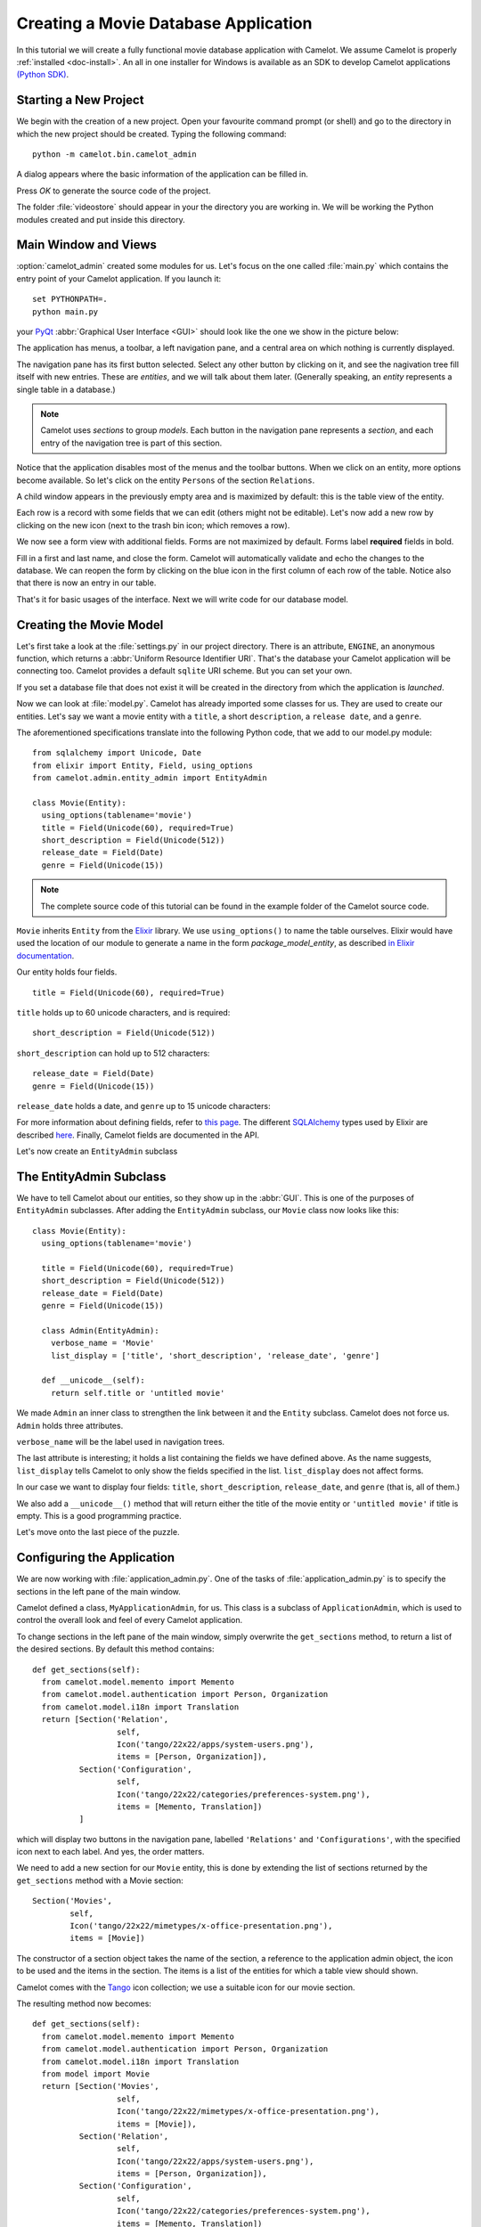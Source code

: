 .. _tutorial-videostore:

########################################
 Creating a Movie Database Application
########################################

In this tutorial we will create a fully functional movie database application
with Camelot. We assume Camelot is properly :ref:`installed <doc-install>`.
An all in one installer for Windows is available as an SDK to develop Camelot
applications `(Python SDK) <http://www.conceptive.be/python-sdk.html>`_.

Starting a New Project
======================

We begin with the creation of a new project. Open your favourite command prompt
(or shell) and go to the directory in which the new project should be created.
Typing the following command::

  python -m camelot.bin.camelot_admin

A dialog appears where the basic information of the application can be
filled in.

.. image:: /_static/actionsteps/change_object.png

Press `OK` to generate the source code of the project.

The folder :file:`videostore` should appear in your the directory you are 
working in. We will be working the Python modules created and put inside this 
directory.

Main Window and Views
=====================

:option:`camelot_admin` created some modules for us. Let's focus on the
one called :file:`main.py` which contains the entry point of your Camelot
application. If you launch it::

  set PYTHONPATH=.
  python main.py

your `PyQt <http://www.riverbankcomputing.co.uk/software/pyqt/intro>`_
:abbr:`Graphical User Interface <GUI>` should look like the one we show in the
picture below:

.. image:: ../_static/picture1.png

The application has menus, a toolbar, a left navigation pane, and a central
area on which nothing is currently displayed.

The navigation pane has its first button selected. Select any other button by
clicking on it, and see the nagivation tree fill itself with new entries.
These are `entities`, and we will talk about them later.  (Generally speaking,
an `entity` represents a single table in a database.)

.. image:: ../_static/picture2.png

.. note::

   Camelot uses `sections` to group `models`.  Each button in the navigation
   pane represents a `section`, and each entry of the navigation tree is part
   of this section.

Notice that the application disables most of the menus and the toolbar
buttons. When we click on an entity, more options become available.
So let's click on the entity ``Persons`` of the section ``Relations``.

A child window appears in the previously empty area and is maximized by
default: this is the table view of the entity.

.. image:: ../_static/picture3.png

Each row is a record with some fields that we can edit (others might not be
editable). Let's now add a new row by clicking on the new icon (next to the
trash bin icon; which removes a row).

.. image:: ../_static/picture4.png

We now see a form view with additional fields. Forms are not maximized by
default. Forms label **required** fields in bold.

.. image:: ../_static/picture5.png

Fill in a first and last name, and close the form. Camelot will automatically
validate and echo the changes to the database. We can reopen the form by
clicking on the blue icon in the first column of each row of the table. Notice
also that there is now an entry in our table.

.. image:: ../_static/picture6.png

That's it for basic usages of the interface. Next we will write code for our
database model.


Creating the Movie Model
========================

Let's first take a look at the :file:`settings.py` in our project directory.
There is an attribute, ``ENGINE``, an anonymous function, which returns a
:abbr:`Uniform Resource Identifier URI`. That's the database your Camelot
application will be connecting too. Camelot provides a default ``sqlite`` URI
scheme. But you can set your own.

If you set a database file that does not exist it will be created in the
directory from which the application is *launched*.

Now we can look at :file:`model.py`. Camelot has already imported some classes
for us. They are used to create our entities. Let's say we want a movie entity
with a ``title``, a short ``description``, a ``release date``, and a
``genre``.

The aforementioned specifications translate into the following Python code,
that we add to our model.py module::

  from sqlalchemy import Unicode, Date
  from elixir import Entity, Field, using_options
  from camelot.admin.entity_admin import EntityAdmin
  
  class Movie(Entity):
    using_options(tablename='movie')
    title = Field(Unicode(60), required=True)
    short_description = Field(Unicode(512))
    release_date = Field(Date)
    genre = Field(Unicode(15))

.. note::

   The complete source code of this tutorial can be found in the
   example folder of the Camelot source code.
   
``Movie`` inherits ``Entity`` from the `Elixir <http://elixir.ematia.de/trac/wiki>`_
library. We use ``using_options()`` to name the table ourselves. Elixir would
have used the location of our module to generate a name in the form
*package_model_entity*, as described `in Elixir documentation
<http://elixir.ematia.de/apidocs/elixir.options.html>`_.

Our entity holds four fields.

::

  title = Field(Unicode(60), required=True)

``title`` holds up to 60 unicode characters, and is required:

::

  short_description = Field(Unicode(512))

``short_description`` can hold up to 512 characters:

::

  release_date = Field(Date)
  genre = Field(Unicode(15))

``release_date`` holds a date, and ``genre`` up to 15 unicode characters:

For more information about defining fields, refer to
`this page <http://elixir.ematia.de/apidocs/elixir.fields.html>`_. The
different `SQLAlchemy <http://www.sqlalchemy.org>`_ types used by Elixir
are described `here <http://www.sqlalchemy.org/docs/04/types.html>`_.
Finally, Camelot fields are documented in the API.

Let's now create an ``EntityAdmin`` subclass


The EntityAdmin Subclass
========================

We have to tell Camelot about our entities, so they show up in the :abbr:`GUI`.
This is one of the purposes of ``EntityAdmin`` subclasses. After adding the
``EntityAdmin`` subclass, our ``Movie`` class now looks like this::

  class Movie(Entity):
    using_options(tablename='movie')

    title = Field(Unicode(60), required=True)
    short_description = Field(Unicode(512))
    release_date = Field(Date)
    genre = Field(Unicode(15))

    class Admin(EntityAdmin):
      verbose_name = 'Movie'
      list_display = ['title', 'short_description', 'release_date', 'genre']

    def __unicode__(self):
      return self.title or 'untitled movie'

We made ``Admin`` an inner class to strengthen the link between it and the
``Entity`` subclass. Camelot does not force us. ``Admin`` holds three
attributes.

``verbose_name`` will be the label used in navigation trees.

The last attribute is interesting; it holds a list containing the fields we
have defined above. As the name suggests, ``list_display`` tells Camelot to
only show the fields specified in the list. ``list_display`` does not affect
forms.

In our case we want to display four fields: ``title``, ``short_description``,
``release_date``, and ``genre`` (that is, all of them.)

We also add a ``__unicode__()`` method that will return either the title of the
movie entity or ``'untitled movie'`` if title is empty. This is a good
programming practice.

Let's move onto the last piece of the puzzle.

Configuring the Application
===========================

We are now working with :file:`application_admin.py`.  One of
the tasks of :file:`application_admin.py` is to specify the sections in
the left pane of the main window.

Camelot defined a class, ``MyApplicationAdmin``, for us. This class is a
subclass of ``ApplicationAdmin``, which is used to control the overall look
and feel of every Camelot application.

To change sections in the left pane of the main window, simply overwrite the
``get_sections`` method, to return a list of the desired sections.  By default
this method contains::

  def get_sections(self):
    from camelot.model.memento import Memento
    from camelot.model.authentication import Person, Organization
    from camelot.model.i18n import Translation
    return [Section('Relation',
		    self,
                    Icon('tango/22x22/apps/system-users.png'),
                    items = [Person, Organization]),
            Section('Configuration',
		    self,
                    Icon('tango/22x22/categories/preferences-system.png'),
                    items = [Memento, Translation])
            ]
            
which will display two buttons in the navigation pane, labelled ``'Relations'``
and ``'Configurations'``, with the specified icon next to each label. And yes,
the order matters.

We need to add a new section for our ``Movie`` entity, this is done by
extending the list of sections returned by the ``get_sections`` method with a
Movie section::

	Section('Movies',
		self,
                Icon('tango/22x22/mimetypes/x-office-presentation.png'),
                items = [Movie])

The constructor of a section object takes the name of the section, a reference
to the application admin object, the icon to be used and the items in the 
section.  The items is a list of the entities for which a table view should 
shown. 

Camelot comes with the `Tango <http://tango.freedesktop.org/Tango_Icon_Library>`_
icon collection; we use a suitable icon for our movie section.

The resulting method now becomes::

  def get_sections(self):
    from camelot.model.memento import Memento
    from camelot.model.authentication import Person, Organization
    from camelot.model.i18n import Translation    
    from model import Movie
    return [Section('Movies', 
		    self,
                    Icon('tango/22x22/mimetypes/x-office-presentation.png'),
                    items = [Movie]),
            Section('Relation',
		    self,
                    Icon('tango/22x22/apps/system-users.png'),
                    items = [Person, Organization]),
            Section('Configuration',
		    self,
                    Icon('tango/22x22/categories/preferences-system.png'),
                    items = [Memento, Translation])
            ]
    
We can now try our application.

We see a new button the navigation pane labelled `'Movies'`. Clicking on it
fills the navigation tree with the only entity in the movies's section.
Clicking on this tree entry opens the table view. And if we click on the blue
folder of each record, a form view appears as shown below.

.. image:: ../_static/picture7.png

That's it for the basics of defining an entity and setting it for display in
Camelot. Next we look at relationships between entities.

Relationships
=============

We will be using Elixir's special fields ``ManyToOne`` and ``OneToMany`` to
specify relationships between entities. But first we need a ``Director``
entity. We define it as follows::

  from elixir import ManyToOne, OneToMany
                   
  class Director(Entity):
    using_options(tablename='director')

    name = Field(Unicode(60))
    movies = OneToMany('Movie')

Once again, we name the table ourselves. What's new here is ``OneToMany``.

In Elixir, ``OneToMany`` is a relationship; it takes as parameter the related
class's name. Behind the scenes, Elixir creates a director id column in the
table represented by the entity ``Movie`` and set a foreign key constraint on
this column.

Elixir requires that we add an inverse relationship ``ManyToOne`` to our
``Movie`` entity. It ends up looking as follows::

  class Movie(Entity):
    using_options(tablename='movie')

    title = Field(Unicode(60), required=True)
    short_description = Field(Unicode(512))
    release_date = Field(Date)
    genre = Field(Unicode(15))
    director = ManyToOne('Director')

    class Admin(EntityAdmin):
      verbose_name = 'Movie'
      list_display = ['title',
                      'short_description',
                      'release_date',
                      'genre',
                      'director']

    def __unicode__(self):
      return self.title or 'untitled movie'

We also inserted ``'director'`` in ``list_display``.

Our ``Director`` entity needs an administration class, which will adds the
entity to the section ``'movies'``. We will also add ``__unicode__()`` method
as suggested above. The entity now looks as follows::

  class Director(Entity):
    using_options(tablename='director')

    name = Field(Unicode(60))
    movies = OneToMany('Movie')

    class Admin(EntityAdmin):
      verbose_name = 'Director'
      list_display = ['name']

    def __unicode__(self):
      return self.name or 'unknown director'

For completeness the two entities are once again listed below::

  class Movie(Entity):
    using_options(tablename='movie')

    title = Field(Unicode(60), required=True)
    short_description = Field(Unicode(512))
    release_date = Field(Date)
    genre = Field(Unicode(15))
    director = ManyToOne('Director')

    class Admin(EntityAdmin):
      verbose_name = 'Movie'
      list_display = ['title',
                      'short_description',
                      'release_date',
                      'genre',
                      'director']

    def __unicode__(self):
      return self.title or 'untitled movie'


  class Director(Entity):
    using_options(tablename='director')

    name = Field(Unicode(60))
    movies = OneToMany('Movie')

    class Admin(EntityAdmin):
      verbose_name = 'Director'
      list_display = ['name']

    def __unicode__(self):
      return self.name or 'unknown director'

The last step is to fix :file:`application_admin.py` by adding the following
lines to the Director entity to the Movie section::

	Section('Movies', 
		self,
                Icon('tango/22x22/mimetypes/x-office-presentation.png'),
                items = [Movie, Director])

This takes care of the relationship between our two entities. Below is the new
look of our video store application.

.. image:: ../_static/picture8.png

We have just learned the basics of Camelot, and have a nice movie database
application we can play with. In another tutorial, we will learn more advanced
features of Camelot.
